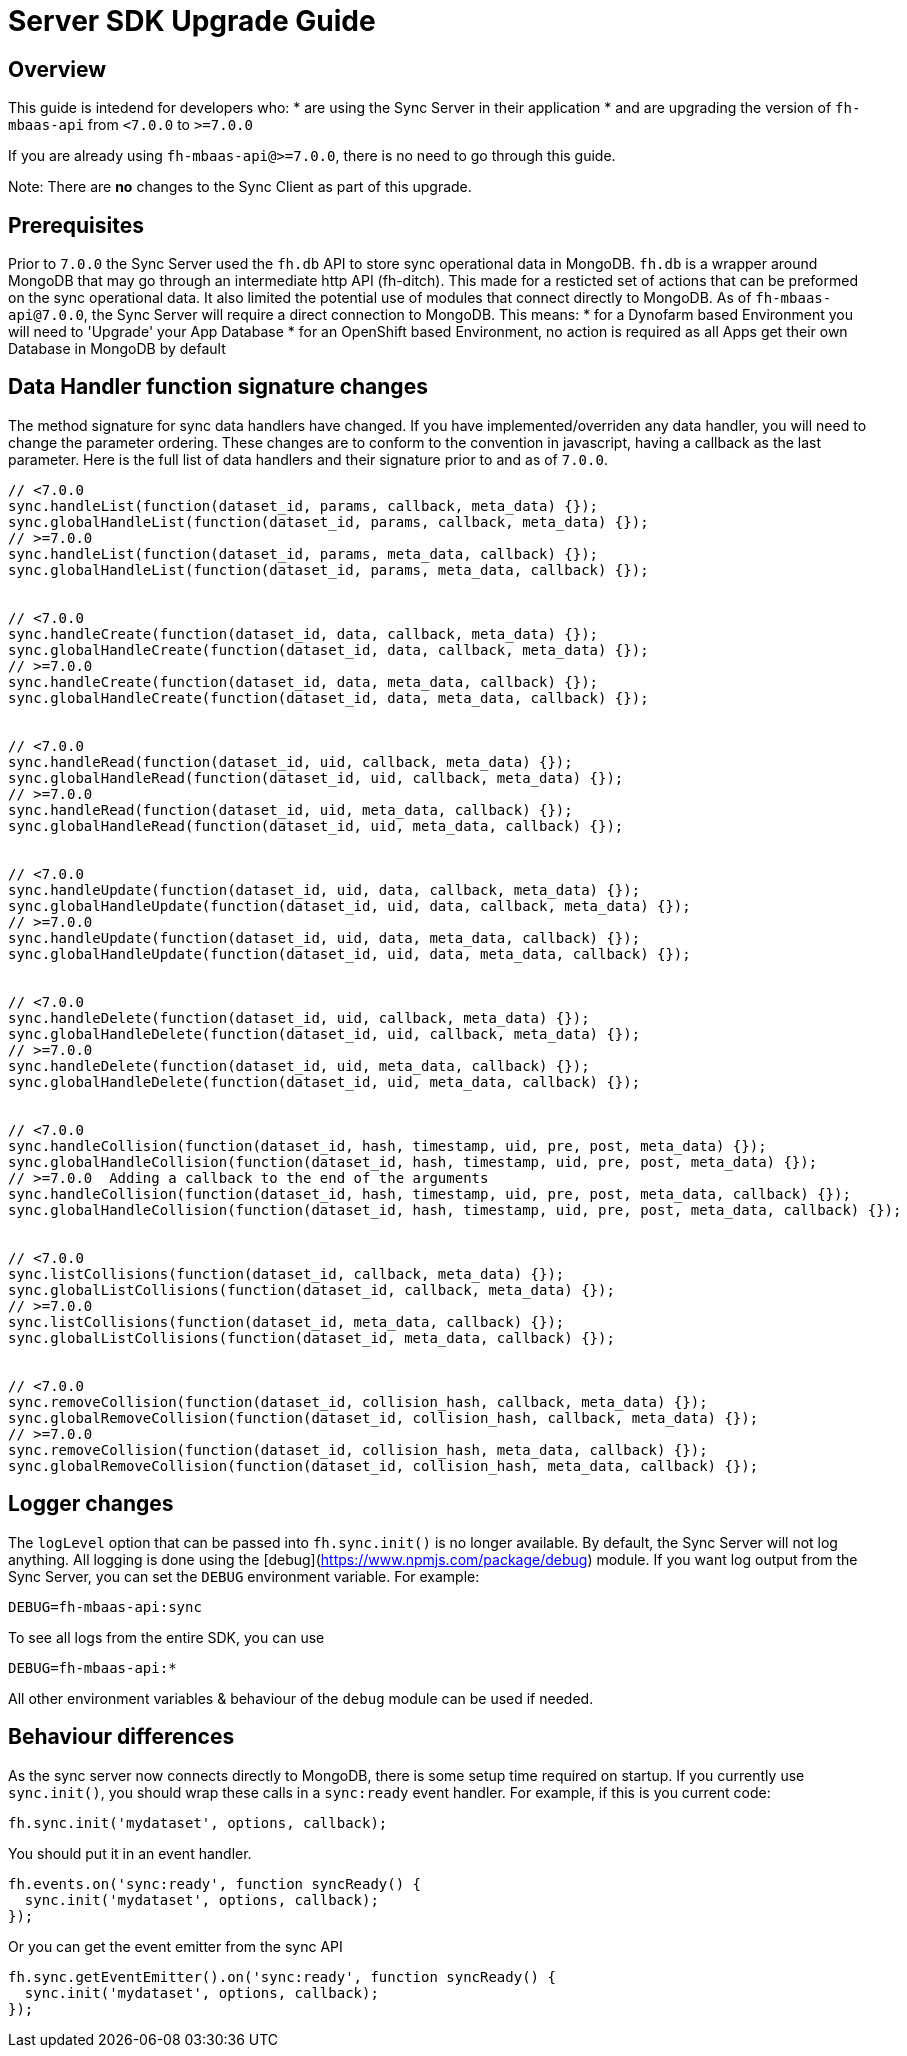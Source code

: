 [[sync-upgrade-guide]]
= Server SDK Upgrade Guide

== Overview

This guide is intedend for developers who:
* are using the Sync Server in their application
* and are upgrading the version of `fh-mbaas-api` from `<7.0.0` to `>=7.0.0`

If you are already using `fh-mbaas-api@>=7.0.0`, there is no need to go through this guide.

Note: There are *no* changes to the Sync Client as part of this upgrade.

== Prerequisites

Prior to `7.0.0` the Sync Server used the `fh.db` API to store sync operational data in MongoDB.
`fh.db` is a wrapper around MongoDB that may go through an intermediate http API (fh-ditch).
This made for a resticted set of actions that can be preformed on the sync operational data.
It also limited the potential use of modules that connect directly to MongoDB.
As of `fh-mbaas-api@7.0.0`, the Sync Server will require a direct connection to MongoDB.
This means:
* for a Dynofarm based Environment you will need to 'Upgrade' your App Database
* for an OpenShift based Environment, no action is required as all Apps get their own Database in MongoDB by default

== Data Handler function signature changes

The method signature for sync data handlers have changed.
If you have implemented/overriden any data handler, you will need to change the parameter ordering.
These changes are to conform to the convention in javascript, having a callback as the last parameter.
Here is the full list of data handlers and their signature prior to and as of `7.0.0`.

```js
// <7.0.0
sync.handleList(function(dataset_id, params, callback, meta_data) {});
sync.globalHandleList(function(dataset_id, params, callback, meta_data) {});
// >=7.0.0
sync.handleList(function(dataset_id, params, meta_data, callback) {});
sync.globalHandleList(function(dataset_id, params, meta_data, callback) {});


// <7.0.0
sync.handleCreate(function(dataset_id, data, callback, meta_data) {});
sync.globalHandleCreate(function(dataset_id, data, callback, meta_data) {});
// >=7.0.0
sync.handleCreate(function(dataset_id, data, meta_data, callback) {});
sync.globalHandleCreate(function(dataset_id, data, meta_data, callback) {});


// <7.0.0
sync.handleRead(function(dataset_id, uid, callback, meta_data) {});
sync.globalHandleRead(function(dataset_id, uid, callback, meta_data) {});
// >=7.0.0
sync.handleRead(function(dataset_id, uid, meta_data, callback) {});
sync.globalHandleRead(function(dataset_id, uid, meta_data, callback) {});


// <7.0.0
sync.handleUpdate(function(dataset_id, uid, data, callback, meta_data) {});
sync.globalHandleUpdate(function(dataset_id, uid, data, callback, meta_data) {});
// >=7.0.0
sync.handleUpdate(function(dataset_id, uid, data, meta_data, callback) {});
sync.globalHandleUpdate(function(dataset_id, uid, data, meta_data, callback) {});


// <7.0.0
sync.handleDelete(function(dataset_id, uid, callback, meta_data) {});
sync.globalHandleDelete(function(dataset_id, uid, callback, meta_data) {});
// >=7.0.0
sync.handleDelete(function(dataset_id, uid, meta_data, callback) {});
sync.globalHandleDelete(function(dataset_id, uid, meta_data, callback) {});


// <7.0.0
sync.handleCollision(function(dataset_id, hash, timestamp, uid, pre, post, meta_data) {});
sync.globalHandleCollision(function(dataset_id, hash, timestamp, uid, pre, post, meta_data) {});
// >=7.0.0  Adding a callback to the end of the arguments
sync.handleCollision(function(dataset_id, hash, timestamp, uid, pre, post, meta_data, callback) {});
sync.globalHandleCollision(function(dataset_id, hash, timestamp, uid, pre, post, meta_data, callback) {});


// <7.0.0
sync.listCollisions(function(dataset_id, callback, meta_data) {});
sync.globalListCollisions(function(dataset_id, callback, meta_data) {});
// >=7.0.0
sync.listCollisions(function(dataset_id, meta_data, callback) {});
sync.globalListCollisions(function(dataset_id, meta_data, callback) {});


// <7.0.0
sync.removeCollision(function(dataset_id, collision_hash, callback, meta_data) {});
sync.globalRemoveCollision(function(dataset_id, collision_hash, callback, meta_data) {});
// >=7.0.0
sync.removeCollision(function(dataset_id, collision_hash, meta_data, callback) {});
sync.globalRemoveCollision(function(dataset_id, collision_hash, meta_data, callback) {});
```

== Logger changes

The `logLevel` option that can be passed into `fh.sync.init()` is no longer available.
By default, the Sync Server will not log anything.
All logging is done using the [debug](https://www.npmjs.com/package/debug) module.
If you want log output from the Sync Server, you can set the `DEBUG` environment variable.
For example:

```shell
DEBUG=fh-mbaas-api:sync
```

To see all logs from the entire SDK, you can use
```shell
DEBUG=fh-mbaas-api:*
```

All other environment variables & behaviour of the `debug` module can be used if needed.

== Behaviour differences

As the sync server now connects directly to MongoDB, there is some setup time required on startup.
If you currently use `sync.init()`, you should wrap these calls in a `sync:ready` event handler.
For example, if this is you current code:

```js
fh.sync.init('mydataset', options, callback);
```

You should put it in an event handler.

```js
fh.events.on('sync:ready', function syncReady() {
  sync.init('mydataset', options, callback);
});
```

Or you can get the event emitter from the sync API
```js
fh.sync.getEventEmitter().on('sync:ready', function syncReady() {
  sync.init('mydataset', options, callback);
});
```

